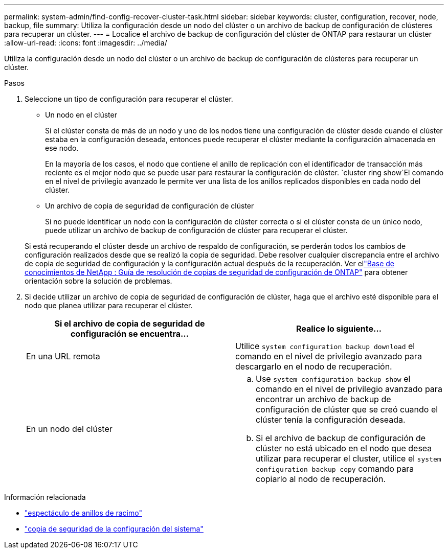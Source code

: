 ---
permalink: system-admin/find-config-recover-cluster-task.html 
sidebar: sidebar 
keywords: cluster, configuration, recover, node, backup, file 
summary: Utiliza la configuración desde un nodo del clúster o un archivo de backup de configuración de clústeres para recuperar un clúster. 
---
= Localice el archivo de backup de configuración del clúster de ONTAP para restaurar un clúster
:allow-uri-read: 
:icons: font
:imagesdir: ../media/


[role="lead"]
Utiliza la configuración desde un nodo del clúster o un archivo de backup de configuración de clústeres para recuperar un clúster.

.Pasos
. Seleccione un tipo de configuración para recuperar el clúster.
+
** Un nodo en el clúster
+
Si el clúster consta de más de un nodo y uno de los nodos tiene una configuración de clúster desde cuando el clúster estaba en la configuración deseada, entonces puede recuperar el clúster mediante la configuración almacenada en ese nodo.

+
En la mayoría de los casos, el nodo que contiene el anillo de replicación con el identificador de transacción más reciente es el mejor nodo que se puede usar para restaurar la configuración de clúster.  `cluster ring show`El comando en el nivel de privilegio avanzado le permite ver una lista de los anillos replicados disponibles en cada nodo del clúster.

** Un archivo de copia de seguridad de configuración de clúster
+
Si no puede identificar un nodo con la configuración de clúster correcta o si el clúster consta de un único nodo, puede utilizar un archivo de backup de configuración de clúster para recuperar el clúster.

+
Si está recuperando el clúster desde un archivo de respaldo de configuración, se perderán todos los cambios de configuración realizados desde que se realizó la copia de seguridad. Debe resolver cualquier discrepancia entre el archivo de copia de seguridad de configuración y la configuración actual después de la recuperación. Ver ellink:https://kb.netapp.com/Advice_and_Troubleshooting/Data_Storage_Software/ONTAP_OS/ONTAP_Configuration_Backup_Resolution_Guide["Base de conocimientos de NetApp : Guía de resolución de copias de seguridad de configuración de ONTAP"^] para obtener orientación sobre la solución de problemas.



. Si decide utilizar un archivo de copia de seguridad de configuración de clúster, haga que el archivo esté disponible para el nodo que planea utilizar para recuperar el clúster.
+
|===
| Si el archivo de copia de seguridad de configuración se encuentra... | Realice lo siguiente... 


 a| 
En una URL remota
 a| 
Utilice `system configuration backup download` el comando en el nivel de privilegio avanzado para descargarlo en el nodo de recuperación.



 a| 
En un nodo del clúster
 a| 
.. Use `system configuration backup show` el comando en el nivel de privilegio avanzado para encontrar un archivo de backup de configuración de clúster que se creó cuando el clúster tenía la configuración deseada.
.. Si el archivo de backup de configuración de clúster no está ubicado en el nodo que desea utilizar para recuperar el cluster, utilice el `system configuration backup copy` comando para copiarlo al nodo de recuperación.


|===


.Información relacionada
* link:https://docs.netapp.com/us-en/ontap-cli/cluster-ring-show.html["espectáculo de anillos de racimo"^]
* link:https://docs.netapp.com/us-en/ontap-cli/system-configuration-backup-copy.html["copia de seguridad de la configuración del sistema"^]

